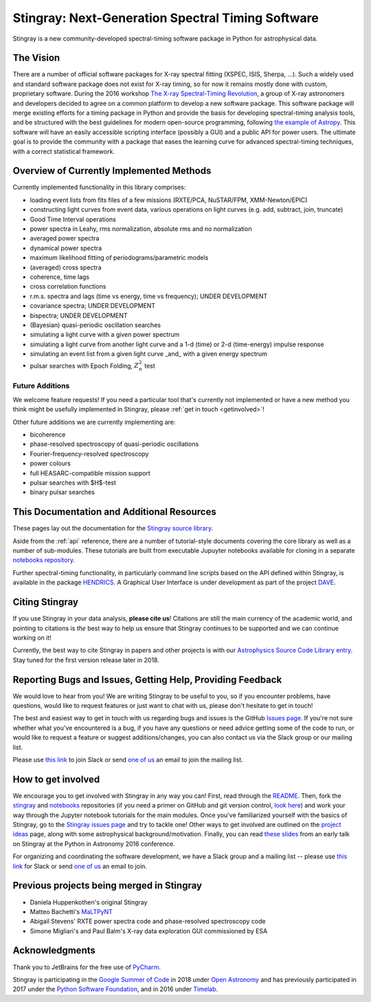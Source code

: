 **************************************************
Stingray: Next-Generation Spectral Timing Software
**************************************************

Stingray is a new community-developed spectral-timing software package in Python for astrophysical data.

.. image:: stingray_logo.png
   :height: 100px
   :scale: 50%
   :alt: Stingray logo, outline of a stingray on top of a graph of the power spectrum of an X-ray binary
   :align: center


The Vision
==========

There are a number of official software packages for X-ray spectral fitting (XSPEC, ISIS,
Sherpa, ...). Such a widely used and standard software package does not exist for X-ray timing,
so for now it remains mostly done with custom, proprietary software. During the 2016 workshop
`The X-ray Spectral-Timing Revolution <http://www.lorentzcenter.nl/lc/web/2016/720/info.php3?wsid=720&venue=Oort/>`_,
a group of X-ray astronomers and developers decided to agree on a common platform to develop a
new software package. This software package will merge existing efforts for a timing package in
Python and provide the basis for developing spectral-timing analysis tools, and be structured with
the best guidelines for modern open-source programming, following `the example of Astropy <http://www.astropy.org>`_.
This software will have an easily accessible scripting interface (possibly a GUI) and a public API for
power users. The ultimate goal is to provide the community with a package that eases the learning curve
for advanced spectral-timing techniques, with a correct statistical framework.

Overview of Currently Implemented Methods
=========================================

Currently implemented functionality in this library comprises:

* loading event lists from fits files of a few missions (RXTE/PCA, NuSTAR/FPM, XMM-Newton/EPIC)
* constructing light curves from event data, various operations on light curves (e.g. add, subtract, join, truncate)
* Good Time Interval operations
* power spectra in Leahy, rms normalization, absolute rms and no normalization
* averaged power spectra
* dynamical power spectra
* maximum likelihood fitting of periodograms/parametric models
* (averaged) cross spectra
* coherence, time lags
* cross correlation functions
* r.m.s. spectra and lags (time vs energy, time vs frequency); UNDER DEVELOPMENT
* covariance spectra; UNDER DEVELOPMENT
* bispectra; UNDER DEVELOPMENT
* (Bayesian) quasi-periodic oscillation searches
* simulating a light curve with a given power spectrum
* simulating a light curve from another light curve and a 1-d (time) or 2-d (time-energy) impulse response
* simulating an event list from a given light curve _and_ with a given energy spectrum
* pulsar searches with Epoch Folding, :math:`Z^2_n` test


Future Additions
----------------

We welcome feature requests! If you need a particular tool that's currently not implemented or
have a new method you think might be usefully implemented in Stingray, please :ref:`get in touch <getinvolved>`!

Other future additions we are currently implementing are:

* bicoherence
* phase-resolved spectroscopy of quasi-periodic oscillations
* Fourier-frequency-resolved spectroscopy
* power colours
* full HEASARC-compatible mission support
* pulsar searches with $H$-test
* binary pulsar searches


This Documentation and Additional Resources
===========================================

These pages lay out the documentation for the `Stingray source library <https://github.com/StingraySoftware/stingray>`_.

Aside from the :ref:`api` reference, there are a number of tutorial-style documents covering the core
library as well as a number of sub-modules. These tutorials are built from executable Jupuyter notebooks available
for cloning in a separate `notebooks repository <https://github.com/StingraySoftware/notebooks>`_.

Further spectral-timing functionality, in particularly command line scripts based on the API defined
within Stingray, is available in the package `HENDRICS <https://github.com/StingraySoftware/HENDRICS>`_.
A Graphical User Interface is under development as part of the
project `DAVE <https://github.com/StingraySoftware/dave>`_.

Citing Stingray
===============

If you use Stingray in your data analysis, **please cite us**! Citations are still the main currency
of the academic world, and pointing to citations is *the* best way to help us ensure that Stingray
continues to be supported and we can continue working on it!

Currently, the best way to cite Stingray in papers and other projects is with our
`Astrophysics Source Code Library entry <http://ascl.net/1608.001>`_. Stay tuned for the first version
release later in 2018.

.. _getinvolved:

Reporting Bugs and Issues, Getting Help, Providing Feedback
===========================================================

We would love to hear from you! We are writing Stingray to be useful to you, so if you
encounter problems, have questions, would like to request features or just want to chat
with us, please don't hesitate to get in touch!

The best and easiest way to get in touch with us regarding bugs and issues is the GitHub
`Issues page <https://github.com/StingraySoftware/stingray/issues>`_. If you're not sure
whether what you've encountered is a bug, if you have any questions or need advice getting
some of the code to run, or would like to request a feature or suggest additions/changes,
you can also contact us via the Slack group or our mailing list.

Please use `this link <https://stingray-slack.herokuapp.com>`_ to join Slack or send
`one of us <https://github.com/orgs/StingraySoftware/people>`_ an email to join the mailing list.


How to get involved
===================

We encourage you to get involved with Stingray in any way you can! First, read through
the `README <https://github.com/StingraySoftware/stingray/blob/master/README.rst>`_. Then, fork
the `stingray <https://github.com/StingraySoftware/stingray>`_ and
`notebooks <https://github.com/StingraySoftware/notebooks>`_ repositories (if you need a primer on
GitHub and git version control, `look here <https://www.webpagefx.com/blog/web-design/git-tutorials-beginners/>`_)
and work your way through the Jupyter notebook tutorials for the main modules. Once you've
familiarized yourself with the basics of Stingray, go to the
`Stingray issues page <https://github.com/StingraySoftware/stingray>`_ and try to tackle one! Other ways to
get involved are outlined on the `project ideas <http://timelabtechnologies.com/ideas.html>`_ page,
along with some astrophysical background/motivation. Finally, you can
read `these slides <https://speakerdeck.com/abigailstev/stingray-pyastro16>`_ from an early talk on
Stingray at the Python in Astronomy 2016 conference.

For organizing and coordinating the software development, we have a Slack group and a mailing
list -- please use `this link <https://stingray-slack.herokuapp.com>`_ for Slack or send
`one of us <https://github.com/orgs/StingraySoftware/people>`_ an email to join.

Previous projects being merged in Stingray
==========================================

* Daniela Huppenkothen's original Stingray
* Matteo Bachetti's `MaLTPyNT <https://github.com/matteobachetti/MaLTPyNT>`_
* Abigail Stevens' RXTE power spectra code and phase-resolved spectroscopy code
* Simone Migliari's and Paul Balm's X-ray data exploration GUI commissioned by ESA

Acknowledgments
===============

Thank you to JetBrains for the free use of `PyCharm <https://www.jetbrains.com/pycharm/>`_.

Stingray is participating in the `Google Summer of Code <https://summerofcode.withgoogle.com>`_ in
2018 under `Open Astronomy <http://openastronomy.org>`_ and has previously participated in  2017 under
the `Python Software Foundation <https://www.python.org/psf/>`_, and in 2016 under
`Timelab <http://timelabtechnologies.com>`_.
